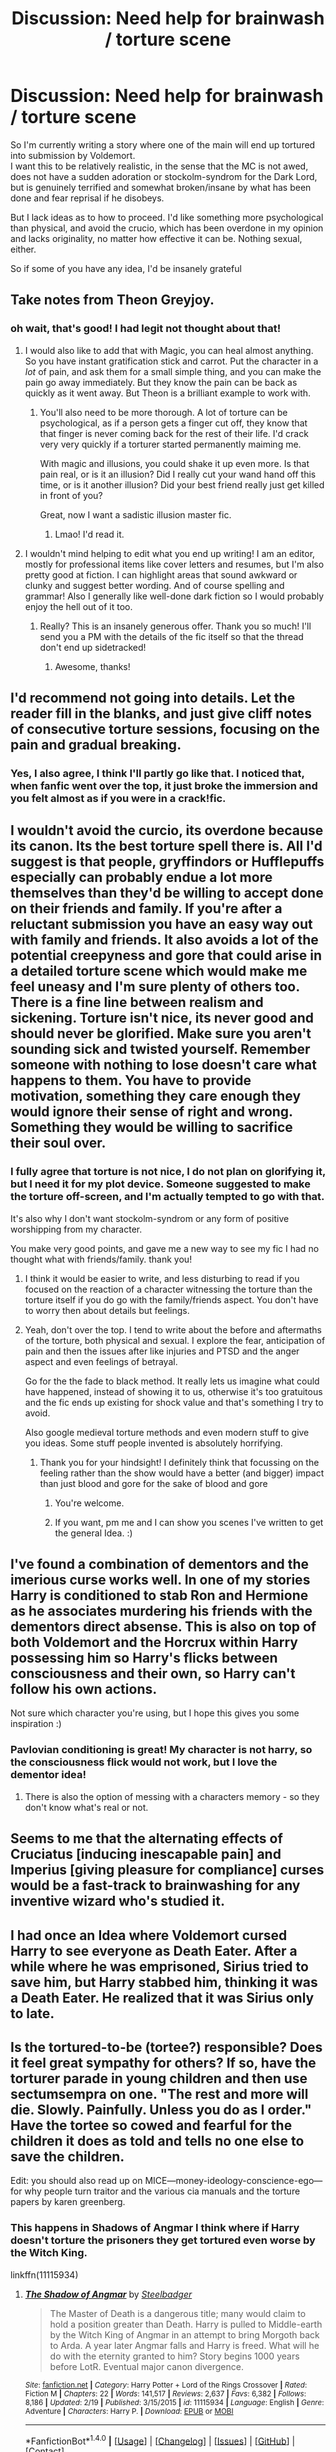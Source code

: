 #+TITLE: Discussion: Need help for brainwash / torture scene

* Discussion: Need help for brainwash / torture scene
:PROPERTIES:
:Author: Murderous_squirrel
:Score: 11
:DateUnix: 1487600275.0
:DateShort: 2017-Feb-20
:FlairText: Discussion
:END:
So I'm currently writing a story where one of the main will end up tortured into submission by Voldemort.\\
I want this to be relatively realistic, in the sense that the MC is not awed, does not have a sudden adoration or stockolm-syndrom for the Dark Lord, but is genuinely terrified and somewhat broken/insane by what has been done and fear reprisal if he disobeys.

But I lack ideas as to how to proceed. I'd like something more psychological than physical, and avoid the crucio, which has been overdone in my opinion and lacks originality, no matter how effective it can be. Nothing sexual, either.

So if some of you have any idea, I'd be insanely grateful


** Take notes from Theon Greyjoy.
:PROPERTIES:
:Author: ScottPress
:Score: 16
:DateUnix: 1487601459.0
:DateShort: 2017-Feb-20
:END:

*** oh wait, that's good! I had legit not thought about that!
:PROPERTIES:
:Author: Murderous_squirrel
:Score: 3
:DateUnix: 1487603507.0
:DateShort: 2017-Feb-20
:END:

**** I would also like to add that with Magic, you can heal almost anything. So you have instant gratification stick and carrot. Put the character in a /lot/ of pain, and ask them for a small simple thing, and you can make the pain go away immediately. But they know the pain can be back as quickly as it went away. But Theon is a brilliant example to work with.
:PROPERTIES:
:Author: jfinner1
:Score: 8
:DateUnix: 1487608159.0
:DateShort: 2017-Feb-20
:END:

***** You'll also need to be more thorough. A lot of torture can be psychological, as if a person gets a finger cut off, they know that that finger is never coming back for the rest of their life. I'd crack very very quickly if a torturer started permanently maiming me.

With magic and illusions, you could shake it up even more. Is that pain real, or is it an illusion? Did I really cut your wand hand off this time, or is it another illusion? Did your best friend really just get killed in front of you?

Great, now I want a sadistic illusion master fic.
:PROPERTIES:
:Author: SaberToothedRock
:Score: 10
:DateUnix: 1487619276.0
:DateShort: 2017-Feb-20
:END:

****** Lmao! I'd read it.
:PROPERTIES:
:Author: jfinner1
:Score: 3
:DateUnix: 1487619973.0
:DateShort: 2017-Feb-20
:END:


**** I wouldn't mind helping to edit what you end up writing! I am an editor, mostly for professional items like cover letters and resumes, but I'm also pretty good at fiction. I can highlight areas that sound awkward or clunky and suggest better wording. And of course spelling and grammar! Also I generally like well-done dark fiction so I would probably enjoy the hell out of it too.
:PROPERTIES:
:Author: jSubbz
:Score: 3
:DateUnix: 1487638366.0
:DateShort: 2017-Feb-21
:END:

***** Really? This is an insanely generous offer. Thank you so much! I'll send you a PM with the details of the fic itself so that the thread don't end up sidetracked!
:PROPERTIES:
:Author: Murderous_squirrel
:Score: 1
:DateUnix: 1487645896.0
:DateShort: 2017-Feb-21
:END:

****** Awesome, thanks!
:PROPERTIES:
:Author: jSubbz
:Score: 1
:DateUnix: 1487645970.0
:DateShort: 2017-Feb-21
:END:


** I'd recommend not going into details. Let the reader fill in the blanks, and just give cliff notes of consecutive torture sessions, focusing on the pain and gradual breaking.
:PROPERTIES:
:Author: Starfox5
:Score: 9
:DateUnix: 1487601179.0
:DateShort: 2017-Feb-20
:END:

*** Yes, I also agree, I think I'll partly go like that. I noticed that, when fanfic went over the top, it just broke the immersion and you felt almost as if you were in a crack!fic.
:PROPERTIES:
:Author: Murderous_squirrel
:Score: 1
:DateUnix: 1487603720.0
:DateShort: 2017-Feb-20
:END:


** I wouldn't avoid the curcio, its overdone because its canon. Its the best torture spell there is. All I'd suggest is that people, gryffindors or Hufflepuffs especially can probably endue a lot more themselves than they'd be willing to accept done on their friends and family. If you're after a reluctant submission you have an easy way out with family and friends. It also avoids a lot of the potential creepyness and gore that could arise in a detailed torture scene which would make me feel uneasy and I'm sure plenty of others too. There is a fine line between realism and sickening. Torture isn't nice, its never good and should never be glorified. Make sure you aren't sounding sick and twisted yourself. Remember someone with nothing to lose doesn't care what happens to them. You have to provide motivation, something they care enough they would ignore their sense of right and wrong. Something they would be willing to sacrifice their soul over.
:PROPERTIES:
:Author: herO_wraith
:Score: 3
:DateUnix: 1487600917.0
:DateShort: 2017-Feb-20
:END:

*** I fully agree that torture is not nice, I do not plan on glorifying it, but I need it for my plot device. Someone suggested to make the torture off-screen, and I'm actually tempted to go with that.

It's also why I don't want stockolm-syndrom or any form of positive worshipping from my character.

You make very good points, and gave me a new way to see my fic I had no thought what with friends/family. thank you!
:PROPERTIES:
:Author: Murderous_squirrel
:Score: 1
:DateUnix: 1487603483.0
:DateShort: 2017-Feb-20
:END:

**** I think it would be easier to write, and less disturbing to read if you focused on the reaction of a character witnessing the torture than the torture itself if you do go with the family/friends aspect. You don't have to worry then about details but feelings.
:PROPERTIES:
:Author: herO_wraith
:Score: 1
:DateUnix: 1487604341.0
:DateShort: 2017-Feb-20
:END:


**** Yeah, don't over the top. I tend to write about the before and aftermaths of the torture, both physical and sexual. I explore the fear, anticipation of pain and then the issues after like injuries and PTSD and the anger aspect and even feelings of betrayal.

Go for the the fade to black method. It really lets us imagine what could have happened, instead of showing it to us, otherwise it's too gratuitous and the fic ends up existing for shock value and that's something I try to avoid.

Also google medieval torture methods and even modern stuff to give you ideas. Some stuff people invented is absolutely horrifying.
:PROPERTIES:
:Author: ello_arry
:Score: 1
:DateUnix: 1487663912.0
:DateShort: 2017-Feb-21
:END:

***** Thank you for your hindsight! I definitely think that focussing on the feeling rather than the show would have a better (and bigger) impact than just blood and gore for the sake of blood and gore
:PROPERTIES:
:Author: Murderous_squirrel
:Score: 1
:DateUnix: 1487688829.0
:DateShort: 2017-Feb-21
:END:

****** You're welcome.
:PROPERTIES:
:Author: yourewelcome_bot
:Score: 1
:DateUnix: 1487688838.0
:DateShort: 2017-Feb-21
:END:


****** If you want, pm me and I can show you scenes I've written to get the general Idea. :)
:PROPERTIES:
:Author: ello_arry
:Score: 1
:DateUnix: 1487729622.0
:DateShort: 2017-Feb-22
:END:


** I've found a combination of dementors and the imerious curse works well. In one of my stories Harry is conditioned to stab Ron and Hermione as he associates murdering his friends with the dementors direct absense. This is also on top of both Voldemort and the Horcrux within Harry possessing him so Harry's flicks between consciousness and their own, so Harry can't follow his own actions.

Not sure which character you're using, but I hope this gives you some inspiration :)
:PROPERTIES:
:Author: hippoparty
:Score: 2
:DateUnix: 1487602035.0
:DateShort: 2017-Feb-20
:END:

*** Pavlovian conditioning is great! My character is not harry, so the consciousness flick would not work, but I love the dementor idea!
:PROPERTIES:
:Author: Murderous_squirrel
:Score: 1
:DateUnix: 1487603585.0
:DateShort: 2017-Feb-20
:END:

**** There is also the option of messing with a characters memory - so they don't know what's real or not.
:PROPERTIES:
:Author: hippoparty
:Score: 2
:DateUnix: 1487604391.0
:DateShort: 2017-Feb-20
:END:


** Seems to me that the alternating effects of Cruciatus [inducing inescapable pain] and Imperius [giving pleasure for compliance] curses would be a fast-track to brainwashing for any inventive wizard who's studied it.
:PROPERTIES:
:Author: wordhammer
:Score: 2
:DateUnix: 1487606248.0
:DateShort: 2017-Feb-20
:END:


** I had once an Idea where Voldemort cursed Harry to see everyone as Death Eater. After a while where he was emprisoned, Sirius tried to save him, but Harry stabbed him, thinking it was a Death Eater. He realized that it was Sirius only to late.
:PROPERTIES:
:Author: Quoba
:Score: 1
:DateUnix: 1487609628.0
:DateShort: 2017-Feb-20
:END:


** Is the tortured-to-be (tortee?) responsible? Does it feel great sympathy for others? If so, have the torturer parade in young children and then use sectumsempra on one. "The rest and more will die. Slowly. Painfully. Unless you do as I order." Have the tortee so cowed and fearful for the children it does as told and tells no one else to save the children.

Edit: you should also read up on MICE---money-ideology-conscience-ego---for why people turn traitor and the various cia manuals and the torture papers by karen greenberg.
:PROPERTIES:
:Author: viol8er
:Score: 1
:DateUnix: 1487611843.0
:DateShort: 2017-Feb-20
:END:

*** This happens in Shadows of Angmar I think where if Harry doesn't torture the prisoners they get tortured even worse by the Witch King.

linkffn(11115934)
:PROPERTIES:
:Author: c0smicmuffin
:Score: 1
:DateUnix: 1487641042.0
:DateShort: 2017-Feb-21
:END:

**** [[http://www.fanfiction.net/s/11115934/1/][*/The Shadow of Angmar/*]] by [[https://www.fanfiction.net/u/5291694/Steelbadger][/Steelbadger/]]

#+begin_quote
  The Master of Death is a dangerous title; many would claim to hold a position greater than Death. Harry is pulled to Middle-earth by the Witch King of Angmar in an attempt to bring Morgoth back to Arda. A year later Angmar falls and Harry is freed. What will he do with the eternity granted to him? Story begins 1000 years before LotR. Eventual major canon divergence.
#+end_quote

^{/Site/: [[http://www.fanfiction.net/][fanfiction.net]] *|* /Category/: Harry Potter + Lord of the Rings Crossover *|* /Rated/: Fiction M *|* /Chapters/: 22 *|* /Words/: 141,517 *|* /Reviews/: 2,637 *|* /Favs/: 6,382 *|* /Follows/: 8,186 *|* /Updated/: 2/19 *|* /Published/: 3/15/2015 *|* /id/: 11115934 *|* /Language/: English *|* /Genre/: Adventure *|* /Characters/: Harry P. *|* /Download/: [[http://www.ff2ebook.com/old/ffn-bot/index.php?id=11115934&source=ff&filetype=epub][EPUB]] or [[http://www.ff2ebook.com/old/ffn-bot/index.php?id=11115934&source=ff&filetype=mobi][MOBI]]}

--------------

*FanfictionBot*^{1.4.0} *|* [[[https://github.com/tusing/reddit-ffn-bot/wiki/Usage][Usage]]] | [[[https://github.com/tusing/reddit-ffn-bot/wiki/Changelog][Changelog]]] | [[[https://github.com/tusing/reddit-ffn-bot/issues/][Issues]]] | [[[https://github.com/tusing/reddit-ffn-bot/][GitHub]]] | [[[https://www.reddit.com/message/compose?to=tusing][Contact]]]

^{/New in this version: Slim recommendations using/ ffnbot!slim! /Thread recommendations using/ linksub(thread_id)!}
:PROPERTIES:
:Author: FanfictionBot
:Score: 1
:DateUnix: 1487641048.0
:DateShort: 2017-Feb-21
:END:


**** Yeah, i've read that. And it just got updated!
:PROPERTIES:
:Author: viol8er
:Score: 1
:DateUnix: 1487647294.0
:DateShort: 2017-Feb-21
:END:


** I read something somewhere (real specific, right?) where when a person is water boraded, they VERY quickly crack, as it is less pain (as in "classical" torture and the Crutacious curse) and more the body's natural instinct of survival at all costs. In the exaple I read, the victim will usually ask for it to stop within 10~15 seconds. Victims can also develop a phobia of water, to the point of be terrified of a shower. Hope that helps.
:PROPERTIES:
:Author: archangelceaser
:Score: 1
:DateUnix: 1487618861.0
:DateShort: 2017-Feb-20
:END:

*** Yes, I know waterboarding. Awful piece of torture. I think I'll use it. The water phobia would serve me well, too.
:PROPERTIES:
:Author: Murderous_squirrel
:Score: 1
:DateUnix: 1487647546.0
:DateShort: 2017-Feb-21
:END:


** If I might Ask, what fanfic are you writing? Could You post it here?
:PROPERTIES:
:Author: booleanfreud
:Score: 1
:DateUnix: 1487622933.0
:DateShort: 2017-Feb-21
:END:

*** Of course you can ask! My story is a dark and tragic Tokyo Ghoul/ Harry Potter crossover.

Title: On a Twig, Looking Up The Sky.\\
Summary:\\
Survivor of the 24th ward, Akane Watanabe decides to flee japan in haste, right before its lockdown. Her destination? Britain.\\
Little does she know that she left her previous cage for a much smaller one. Although shackled and willfully ignorant of the world she stepped in, Akane will stop at nothing for her freedom, even if she has to eat everyone along the way, including herself.

Both title and summaries are for the work-in-progress I currently have. First Draft summary, too, so it's rough.\\
They will probably change, as not all story is currently planned out. I also won't post it until it's fully finished, so it's not hosted anywhere but on my drive.

It does not have a good/happy ending.
:PROPERTIES:
:Author: Murderous_squirrel
:Score: 1
:DateUnix: 1487647462.0
:DateShort: 2017-Feb-21
:END:


** Read the book Nineteen Eighty-Four by George Orwell; [[/spoiler][the torture that Winston and Julia have to endure at the Ministry of Love is one of the worse psychological kind of torture that I can remember.]] I'm sure you can find some nice inspiration from there...
:PROPERTIES:
:Author: Brose87
:Score: 1
:DateUnix: 1487626954.0
:DateShort: 2017-Feb-21
:END:

*** EDIT: THe link is dead :/
:PROPERTIES:
:Author: Murderous_squirrel
:Score: 1
:DateUnix: 1487645922.0
:DateShort: 2017-Feb-21
:END:

**** Oh, it wasn't a link... just a spoiler tag, in case you decide that you want to read the book without be spoiled. 1984 is a famous classic book, not a fanfic. You can google about it pretty easy :)
:PROPERTIES:
:Author: Brose87
:Score: 1
:DateUnix: 1487686138.0
:DateShort: 2017-Feb-21
:END:

***** ahahah gotcha! I'll look it up
:PROPERTIES:
:Author: Murderous_squirrel
:Score: 1
:DateUnix: 1487688742.0
:DateShort: 2017-Feb-21
:END:


** [[https://www.reddit.com/r/AskReddit/comments/2vr9n5/whats_the_most_brutal_type_of_torture_you_can/cokewxw/?context=3][READ THIS]]

Best two psychological ideas I can think of are sensory deprivation, and false hope (allowing them little moments of relative freedom and then go back to torture harsher than usual)

And since you can heal almost anything with magic, you can get /creative/
:PROPERTIES:
:Author: will1707
:Score: 1
:DateUnix: 1487641543.0
:DateShort: 2017-Feb-21
:END:

*** This is an excellent link! Definitely bookmarked, thank you!
:PROPERTIES:
:Author: Murderous_squirrel
:Score: 1
:DateUnix: 1487645774.0
:DateShort: 2017-Feb-21
:END:


** Hmm...just a thought, based on something very twisted I saw...what if you had your bad guy present the torture happening as the 'merciful' option?

Take your victim, do some testing or preliminary torture, then tell them they'll be executed. Then subject them to crucifixion, bury them alive, let a dementor get near them, etc...but then 'change your mind' and let one of your minions spare their life, on the assumption that the victim might still be useful.

From there, you have your victim convinced that their continued life/soul is a privilege, and that they /will/ lose it if they disobey or fall behind in training.

** 
   :PROPERTIES:
   :CUSTOM_ID: section
   :END:
Just to be sure, you have absolutely no intention of treating brainwashing and torture as morally correct, right? It's definitely evil?
:PROPERTIES:
:Author: Avaday_Daydream
:Score: 1
:DateUnix: 1487662411.0
:DateShort: 2017-Feb-21
:END:

*** Definitely evil. I don't know how to treat it as "morally incorrect" in the sense that I'm alread featuring it in my fic, but I have no intention of glorifying it, or making it into a twisted BDSM play where the character will end up in awe/adoration/love/respect/willing subservience of her captor.

The character will be changed, there will be emotional, physical and psychological permanent consequences on her psyche. The torture is there as a plot-device, not because of a fantasm.
:PROPERTIES:
:Author: Murderous_squirrel
:Score: 1
:DateUnix: 1487689083.0
:DateShort: 2017-Feb-21
:END:
